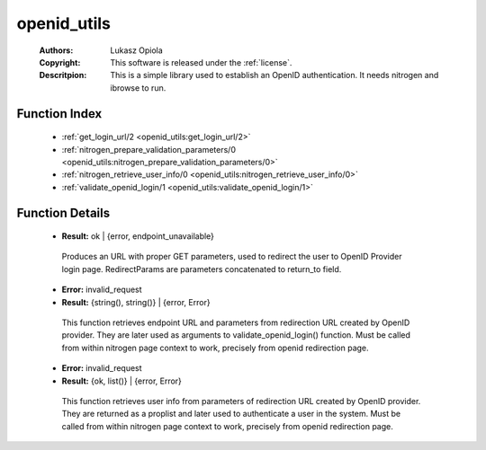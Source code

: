 .. _openid_utils:

openid_utils
============

	:Authors: Lukasz Opiola
	:Copyright: This software is released under the :ref:`license`.
	:Descritpion: This is a simple library used to establish an OpenID authentication. It needs nitrogen and ibrowse to run.

Function Index
~~~~~~~~~~~~~~~

	* :ref:`get_login_url/2 <openid_utils:get_login_url/2>`
	* :ref:`nitrogen_prepare_validation_parameters/0 <openid_utils:nitrogen_prepare_validation_parameters/0>`
	* :ref:`nitrogen_retrieve_user_info/0 <openid_utils:nitrogen_retrieve_user_info/0>`
	* :ref:`validate_openid_login/1 <openid_utils:validate_openid_login/1>`

Function Details
~~~~~~~~~~~~~~~~~

	.. _`openid_utils:get_login_url/2`:

	.. function:: get_login_url(HostName :: string(), RedirectParams :: string()) -> Result
		:noindex:

	* **Result:** ok | {error, endpoint_unavailable}

	 Produces an URL with proper GET parameters, used to redirect the user to OpenID Provider login page. RedirectParams are parameters concatenated to return_to field.

	.. _`openid_utils:nitrogen_prepare_validation_parameters/0`:

	.. function:: nitrogen_prepare_validation_parameters() -> Result
		:noindex:

	* **Error:** invalid_request
	* **Result:** {string(), string()} | {error, Error}

	 This function retrieves endpoint URL and parameters from redirection URL created by OpenID provider. They are later used as arguments to validate_openid_login() function. Must be called from within nitrogen page context to work, precisely from openid redirection page.

	.. _`openid_utils:nitrogen_retrieve_user_info/0`:

	.. function:: nitrogen_retrieve_user_info() -> Result
		:noindex:

	* **Error:** invalid_request
	* **Result:** {ok, list()} | {error, Error}

	 This function retrieves user info from parameters of redirection URL created by OpenID provider. They are returned as a proplist and later used to authenticate a user in the system. Must be called from within nitrogen page context to work, precisely from openid redirection page.

	.. _`openid_utils:validate_openid_login/1`:

